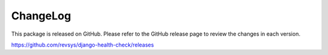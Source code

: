 ChangeLog
=========

This package is released on GitHub. Please refer to the GitHub
release page to review the changes in each version.

https://github.com/revsys/django-health-check/releases
